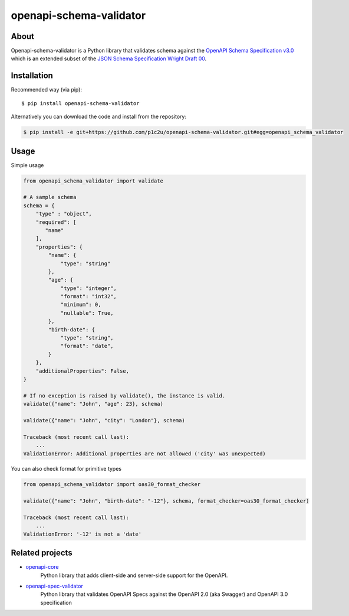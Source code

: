 ************************
openapi-schema-validator
************************

.. image:: https://img.shields.io/pypi/v/openapi-schema-validator.svg
     :target: https://pypi.python.org/pypi/openapi-schema-validator
.. image:: https://travis-ci.org/p1c2u/openapi-schema-validator.svg?branch=master
     :target: https://travis-ci.org/p1c2u/openapi-schema-validator
.. image:: https://img.shields.io/codecov/c/github/p1c2u/openapi-schema-validator/master.svg?style=flat
     :target: https://codecov.io/github/p1c2u/openapi-schema-validator?branch=master
.. image:: https://img.shields.io/pypi/pyversions/openapi-schema-validator.svg
     :target: https://pypi.python.org/pypi/openapi-schema-validator
.. image:: https://img.shields.io/pypi/format/openapi-schema-validator.svg
     :target: https://pypi.python.org/pypi/openapi-schema-validator
.. image:: https://img.shields.io/pypi/status/openapi-schema-validator.svg
     :target: https://pypi.python.org/pypi/openapi-schema-validator

About
#####

Openapi-schema-validator is a Python library that validates schema against the `OpenAPI Schema Specification v3.0 <https://github.com/OAI/OpenAPI-Specification/blob/master/versions/3.0.0.md#schemaObject>`__ which is an extended subset of the `JSON Schema Specification Wright Draft 00 <http://json-schema.org/>`__.

Installation
############

Recommended way (via pip):

::

    $ pip install openapi-schema-validator

Alternatively you can download the code and install from the repository:

.. code-block:: bash

   $ pip install -e git+https://github.com/p1c2u/openapi-schema-validator.git#egg=openapi_schema_validator


Usage
#####

Simple usage

.. code-block:: python

   from openapi_schema_validator import validate

   # A sample schema
   schema = {
       "type" : "object",
       "required": [
          "name"
       ],
       "properties": {
           "name": {
               "type": "string"
           },
           "age": {
               "type": "integer",
               "format": "int32",
               "minimum": 0,
               "nullable": True,
           },
           "birth-date": {
               "type": "string",
               "format": "date",
           }
       },
       "additionalProperties": False,
   }

   # If no exception is raised by validate(), the instance is valid.
   validate({"name": "John", "age": 23}, schema)

   validate({"name": "John", "city": "London"}, schema)

   Traceback (most recent call last):
       ...
   ValidationError: Additional properties are not allowed ('city' was unexpected)

You can also check format for primitive types

.. code-block:: python

   from openapi_schema_validator import oas30_format_checker

   validate({"name": "John", "birth-date": "-12"}, schema, format_checker=oas30_format_checker)

   Traceback (most recent call last):
       ...
   ValidationError: '-12' is not a 'date'


Related projects
################
* `openapi-core <https://github.com/p1c2u/openapi-core>`__
   Python library that adds client-side and server-side support for the OpenAPI.
* `openapi-spec-validator <https://github.com/p1c2u/openapi-spec-validator>`__
   Python library that validates OpenAPI Specs against the OpenAPI 2.0 (aka Swagger) and OpenAPI 3.0 specification
